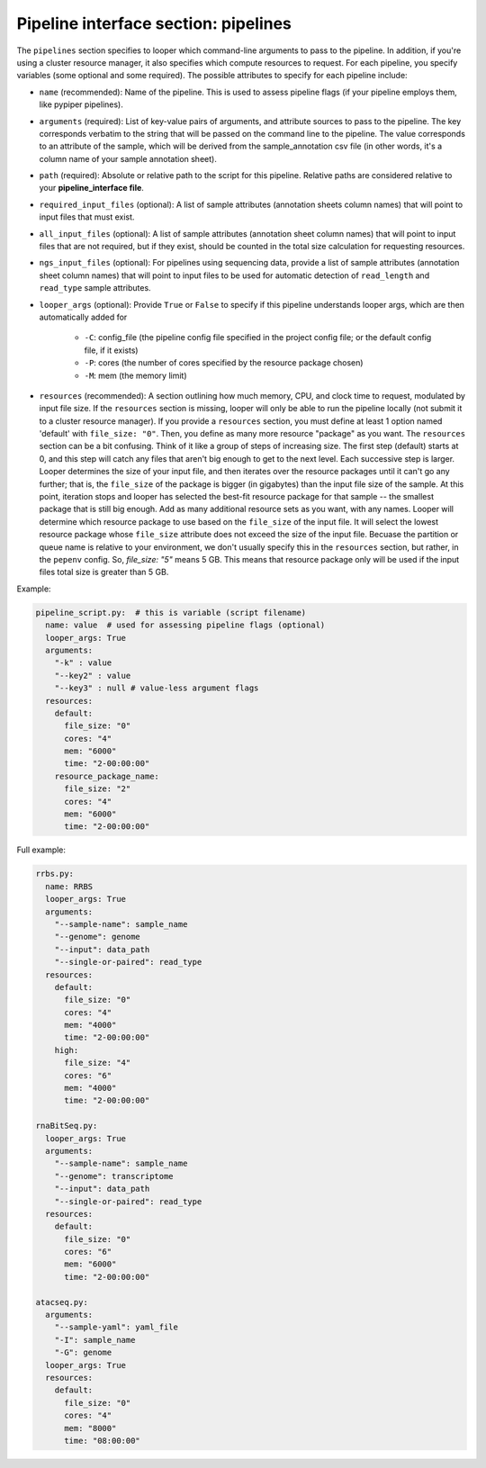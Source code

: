 
Pipeline interface section: pipelines 
**************************************************

The ``pipelines`` section specifies to looper which command-line arguments to pass to the pipeline. In addition, if you're using a cluster resource manager, it also specifies which compute resources to request. For each pipeline, you specify variables (some optional and some required). The possible attributes to specify for each pipeline include:

- ``name`` (recommended): Name of the pipeline. This is used to assess pipeline flags (if your pipeline employs them, like pypiper pipelines).
- ``arguments`` (required): List of key-value pairs of arguments, and attribute sources to pass to the pipeline. The key corresponds verbatim to the string that will be passed on the command line to the pipeline. The value corresponds to an attribute of the sample, which will be derived from the sample_annotation csv file (in other words, it's a column name of your sample annotation sheet).
- ``path`` (required): Absolute or relative path to the script for this pipeline. Relative paths are considered relative to your **pipeline_interface file**.
- ``required_input_files`` (optional): A list of sample attributes (annotation sheets column names) that will point to input files that must exist.
- ``all_input_files`` (optional): A list of sample attributes (annotation sheet column names) that will point to input files that are not required, but if they exist, should be counted in the total size calculation for requesting resources.
- ``ngs_input_files`` (optional): For pipelines using sequencing data, provide a list of sample attributes (annotation sheet column names) that will point to input files to be used for automatic detection of ``read_length`` and ``read_type`` sample attributes.

- ``looper_args`` (optional): Provide ``True`` or ``False`` to specify if this pipeline understands looper args, which are then automatically added for

	- ``-C``: config_file (the pipeline config file specified in the project config file; or the default config file, if it exists)
	- ``-P``: cores (the number of cores specified by the resource package chosen)
	- ``-M``: mem (the memory limit)

- ``resources`` (recommended): A section outlining how much memory, CPU, and clock time to request, modulated by input file size. If the ``resources`` section is missing, looper will only be able to run the pipeline locally (not submit it to a cluster resource manager). If you provide a ``resources`` section, you must define at least 1 option named 'default' with ``file_size: "0"``. Then, you define as many more resource "package" as you want. The ``resources`` section can be a bit confusing. Think of it like a group of steps of increasing size. The first step (default) starts at 0, and this step will catch any files that aren't big enough to get to the next level. Each successive step is larger. Looper determines the size of your input file, and then iterates over the resource packages until it can't go any further; that is, the ``file_size`` of the package is bigger (in gigabytes) than the input file size of the sample. At this point, iteration stops and looper has selected the best-fit resource package for that sample -- the smallest package that is still big enough. Add as many additional resource sets as you want, with any names. Looper will determine which resource package to use based on the ``file_size`` of the input file. It will select the lowest resource package whose ``file_size`` attribute does not exceed the size of the input file. Becuase the partition or queue name is relative to your environment, we don't usually specify this in the ``resources`` section, but rather, in the ``pepenv`` config. So, `file_size: "5"` means 5 GB. This means that resource package only will be used if the input files total size is greater than 5 GB.

Example:

.. code-block:: yaml

	pipeline_script.py:  # this is variable (script filename)
	  name: value  # used for assessing pipeline flags (optional)
	  looper_args: True
	  arguments:
	    "-k" : value
	    "--key2" : value
	    "--key3" : null # value-less argument flags
	  resources:
	    default:
	      file_size: "0"
	      cores: "4"
	      mem: "6000"
	      time: "2-00:00:00"
	    resource_package_name:
	      file_size: "2"
	      cores: "4"
	      mem: "6000"
	      time: "2-00:00:00"


Full example:

.. code-block:: yaml

	rrbs.py:
	  name: RRBS
	  looper_args: True
	  arguments:
	    "--sample-name": sample_name
	    "--genome": genome
	    "--input": data_path
	    "--single-or-paired": read_type
	  resources:
	    default:
	      file_size: "0"
	      cores: "4"
	      mem: "4000"
	      time: "2-00:00:00"
	    high:
	      file_size: "4"
	      cores: "6"
	      mem: "4000"
	      time: "2-00:00:00"

	rnaBitSeq.py:
	  looper_args: True
	  arguments:
	    "--sample-name": sample_name
	    "--genome": transcriptome
	    "--input": data_path
	    "--single-or-paired": read_type
	  resources:
	    default:
	      file_size: "0"
	      cores: "6"
	      mem: "6000"
	      time: "2-00:00:00"

	atacseq.py:
	  arguments:
	    "--sample-yaml": yaml_file
	    "-I": sample_name
	    "-G": genome
	  looper_args: True
	  resources:
	    default:
	      file_size: "0"
	      cores: "4"
	      mem: "8000"
	      time: "08:00:00"
